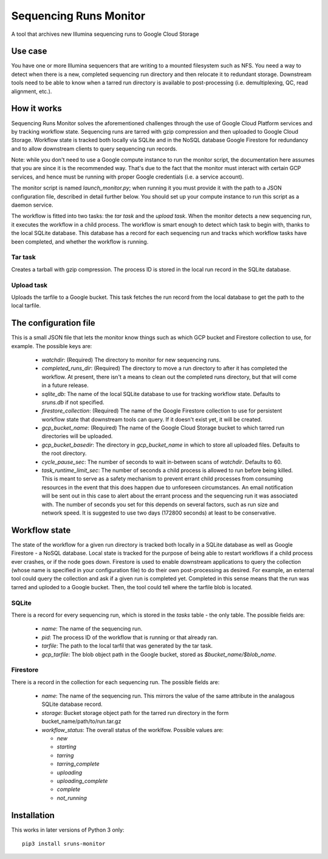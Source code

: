 Sequencing Runs Monitor 
***********************

A tool that archives new Illumina sequencing runs to Google Cloud Storage

Use case
========
You have one or more Illumina sequencers that are writing to a mounted filesystem such as NFS.
You need a way to detect when there is a new, completed sequencing run directory and then relocate
it to redundant storage. Downstream tools need to be able to know when a tarred run directory is
available to post-processing (i.e. demultiplexing, QC, read alignment, etc.). 

How it works
============
Sequencing Runs Monitor solves the aforementioned challenges through the use of Google Cloud Platform
services and by tracking workflow state. Sequencing runs are tarred with gzip compression and then
uploaded to Google Cloud Storage. Workflow state is tracked both locally via SQLite and in the 
NoSQL database Google Firestore for redundancy and to allow downstream clients to query sequencing
run records. 

Note: while you don't need to use a Google compute instance to run the monitor script, the documentation
here assumes that you are since it is the recommended way. That's due to the fact that the monitor 
must interact with certain GCP services, and hence must be running with proper Google credentials
(i.e. a service account). 

The monitor script is named  *launch_monitor.py*; when running it you must provide it with the path 
to a JSON configuration file, described in detail further below. You should set up your compute 
instance to run this script as a daemon service.  

The workflow is fitted into two tasks: the *tar task* and the *upload task*. When the monitor 
detects a new sequencing run, it executes the workflow in a child process. The workflow is smart 
enough to detect which task to begin with, thanks to the local SQLite database. This database has 
a record for each sequencing run and tracks which workflow tasks have been completed, and whether 
the workflow is running. 

Tar task
-----------
Creates a tarball with gzip compression. The process ID is stored in the local run record in the 
SQLite database.  

Upload task
-----------
Uploads the tarfile to a Google bucket. This task fetches the run record from the local database
to get the path to the local tarfile. 

The configuration file
======================
This is a small JSON file that lets the monitor know things such as which GCP bucket and Firestore
collection to use, for example.  The possible keys are:

  * `watchdir`: (Required) The directory to monitor for new sequencing runs.
  * `completed_runs_dir`: (Required) The directory to move a run directory to after it has completed the 
    workflow. At present, there isn't a means to clean out the completed runs directory, but that
    will come in a future release. 
  * `sqlite_db`: The name of the local SQLite database to use for tracking workflow state. 
    Defaults to *sruns.db* if not specified. 
  * `firestore_collection`: (Required) The name of the Google Firestore collection to use for 
    persistent workflow state that downstream tools can query. If it doesn't exist yet, it will be
    created.
  * `gcp_bucket_name`: (Required) The name of the Google Cloud Storage bucket to which tarred run
    directories will be uploaded.
  * `gcp_bucket_basedir`: The directory in `gcp_bucket_name` in which to store all uploaded files. 
    Defaults to the root directory. 
  * `cycle_pause_sec`: The number of seconds to wait in-between scans of `watchdir`. Defaults to 60.
  * `task_runtime_limit_sec`: The number of seconds a child process is allowed to run before
    being killed. This is meant to serve as a safety mechanism to prevent errant child processes
    from consuming resources in the event that this does happen due to unforeseen circumstances.
    An email notification will be sent out in this case to alert about the errant process
    and the sequencing run it was associated with. The number of seconds you set for this depends
    on several factors, such as run size and network speed. It is suggested to use two days (172800
    seconds) at least to be conservative. 

Workflow state
==============
The state of the workflow for a given run directory is tracked both locally in a SQLite database
as well as Google Firestore - a NoSQL database. Local state is tracked for the purpose of being
able to restart workflows if a child process ever crashes, or if the node goes down. Firestore is
used to enable downstream applications to query the collection (whose name is specified in your 
configuration file) to do their own post-processing as desired. For example, an external tool
could query the collection and ask if a given run is completed yet. Completed in this sense means
that the run was tarred and uploded to a Google bucket. Then, the tool could tell where the tarfile 
blob is located.

SQLite
------
There is a record for every sequencing run, which is stored in the *tasks* table - the only table.
The possible fields are:

  * `name`: The name of the sequencing run.
  * `pid`: The process ID of the workflow that is running or that already ran. 
  * `tarfile`: The path to the local tarfil that was generated by the tar task. 
  * `gcp_tarfile`: The blob object path in the Google bucket, stored as *$bucket_name/$blob_name*.
  
Firestore
---------
There is a record in the collection for each sequencing run. The possible fields are:

  * `name`: The name of the sequencing run. This mirrors the value of the same attribute in the
    analagous SQLite database record. 
  * `storage`: Bucket storage object path for the tarred run directory in the 
    form bucket_name/path/to/run.tar.gz
  * `workflow_status`: The overall status of the worklfow. Possible values are:

    * `new`
    * `starting`
    * `tarring`
    * `tarring_complete`
    * `uploading`
    * `uploading_complete`
    * `complete`
    * `not_running`

Installation
============
This works in later versions of Python 3 only::

  pip3 install sruns-monitor
